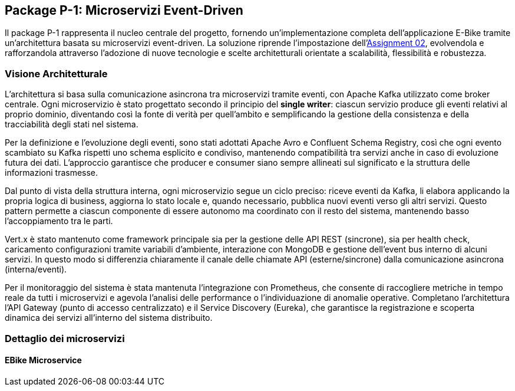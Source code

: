 == Package P-1: Microservizi Event-Driven

Il package P-1 rappresenta il nucleo centrale del progetto, fornendo un'implementazione completa dell'applicazione E-Bike tramite un'architettura basata su microservizi event-driven. La soluzione riprende l'impostazione dell'https://github.com/TonelliLuca/SAP-ass-02[Assignment 02], evolvendola e rafforzandola attraverso l’adozione di nuove tecnologie e scelte architetturali orientate a scalabilità, flessibilità e robustezza.

=== Visione Architetturale

L'architettura si basa sulla comunicazione asincrona tra microservizi tramite eventi, con Apache Kafka utilizzato come broker centrale. Ogni microservizio è stato progettato secondo il principio del *single writer*: ciascun servizio produce gli eventi relativi al proprio dominio, diventando così la fonte di verità per quell’ambito e semplificando la gestione della consistenza e della tracciabilità degli stati nel sistema.

Per la definizione e l’evoluzione degli eventi, sono stati adottati Apache Avro e Confluent Schema Registry, così che ogni evento scambiato su Kafka rispetti uno schema esplicito e condiviso, mantenendo compatibilità tra servizi anche in caso di evoluzione futura dei dati. L’approccio garantisce che producer e consumer siano sempre allineati sul significato e la struttura delle informazioni trasmesse.

Dal punto di vista della struttura interna, ogni microservizio segue un ciclo preciso: riceve eventi da Kafka, li elabora applicando la propria logica di business, aggiorna lo stato locale e, quando necessario, pubblica nuovi eventi verso gli altri servizi. Questo pattern permette a ciascun componente di essere autonomo ma coordinato con il resto del sistema, mantenendo basso l’accoppiamento tra le parti.

Vert.x è stato mantenuto come framework principale sia per la gestione delle API REST (sincrone), sia per health check, caricamento configurazioni tramite variabili d’ambiente, interazione con MongoDB e gestione dell’event bus interno di alcuni servizi. In questo modo si differenzia chiaramente il canale delle chiamate API (esterne/sincrone) dalla comunicazione asincrona (interna/eventi).

Per il monitoraggio del sistema è stata mantenuta l’integrazione con Prometheus, che consente di raccogliere metriche in tempo reale da tutti i microservizi e agevola l’analisi delle performance o l’individuazione di anomalie operative. Completano l’architettura l’API Gateway (punto di accesso centralizzato) e il Service Discovery (Eureka), che garantisce la registrazione e scoperta dinamica dei servizi all’interno del sistema distribuito.

=== Dettaglio dei microservizi

==== EBike Microservice









